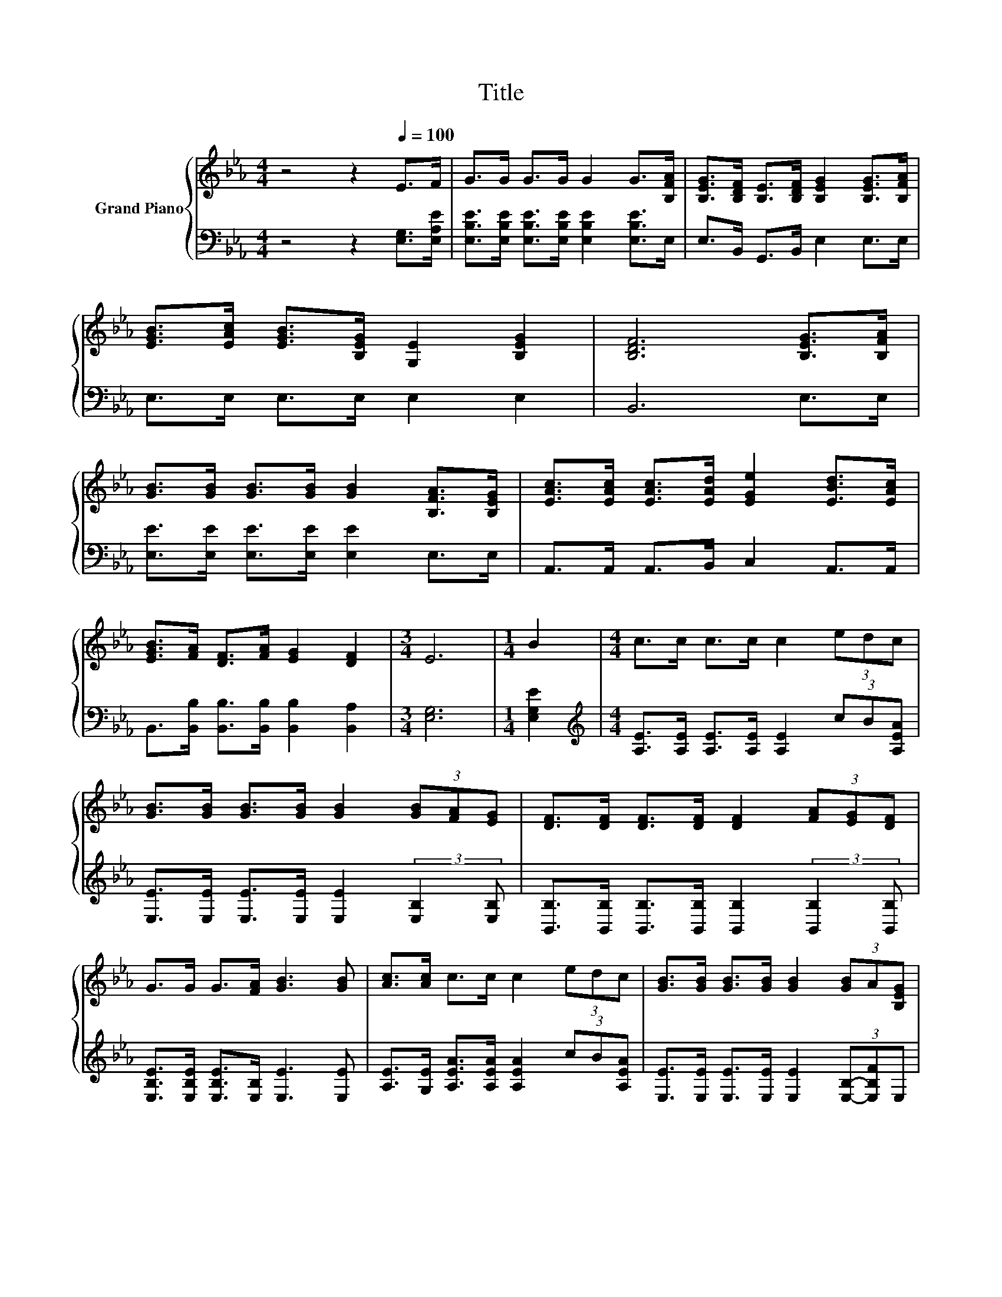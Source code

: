 X:1
T:Title
%%score { ( 1 3 ) | 2 }
L:1/8
M:4/4
K:Eb
V:1 treble nm="Grand Piano"
V:3 treble 
V:2 bass 
V:1
 z4 z2[Q:1/4=100] E>F | G>G G>G G2 G>[B,FA] | [B,EG]>[B,DF] [B,E]>[B,DF] [B,EG]2 [B,EG]>[B,FA] | %3
 [EGB]>[EAc] [EGB]>[B,EG] [G,E]2 [B,EG]2 | [B,DF]6 [B,EG]>[B,FA] | %5
 [GB]>[GB] [GB]>[GB] [GB]2 [B,FA]>[B,EG] | [EAc]>[EAc] [EAc]>[EAd] [EGe]2 [EBd]>[EAc] | %7
 [EGB]>[FA] [DF]>[FA] [EG]2 [DF]2 |[M:3/4] E6 |[M:1/4] B2 |[M:4/4] c>c c>c c2 (3edc | %11
 [GB]>[GB] [GB]>[GB] [GB]2 (3[GB][FA][EG] | [DF]>[DF] [DF]>[DF] [DF]2 (3[FA][EG][DF] | %13
 G>G G>[FA] [GB]3 [GB] | [Ac]>[Ac] c>c c2 (3edc | [GB]>[GB] [GB]>[GB] [GB]2 (3[GB]A[B,EG] | %16
 [DF]6 z2 |[M:3/4] [G,E]6 |] %18
V:2
 z4 z2 [E,G,]>[E,A,E] | [E,B,E]>[E,B,E] [E,B,E]>[E,B,E] [E,B,E]2 [E,B,E]>E, | %2
 E,>B,, G,,>B,, E,2 E,>E, | E,>E, E,>E, E,2 E,2 | B,,6 E,>E, | %5
 [E,E]>[E,E] [E,E]>[E,E] [E,E]2 E,>E, | A,,>A,, A,,>B,, C,2 A,,>A,, | %7
 B,,>[B,,B,] [B,,B,]>[B,,B,] [B,,B,]2 [B,,A,]2 |[M:3/4] [E,G,]6 |[M:1/4] [E,G,E]2 | %10
[M:4/4][K:treble] [A,E]>[A,E] [A,E]>[A,E] [A,E]2 (3cB[A,EA] | %11
 [E,E]>[E,E] [E,E]>[E,E] [E,E]2 (3:2:2[E,B,]2 [E,B,] | %12
 [B,,B,]>[B,,B,] [B,,B,]>[B,,B,] [B,,B,]2 (3:2:2[B,,B,]2 [B,,B,] | %13
 [E,B,E]>[E,B,E] [E,B,E]>[E,B,] [E,E]3 [E,E] | [A,E]>[G,E] [A,EA]>[A,EA] [A,EA]2 (3cB[A,EA] | %15
 [E,E]>[E,E] [E,E]>[E,E] [E,E]2 (3[E,B,]-[E,B,F]E, | B,,>B,, B,,>B,, B,,>B,, B,,>B,, | %17
[M:3/4] E,6 |] %18
V:3
 x8 | x8 | x8 | x8 | x8 | x8 | x8 | x8 |[M:3/4] x6 |[M:1/4] x2 |[M:4/4] x8 | x8 | x8 | x8 | x8 | %15
 x8 | B,>B, B,>B, B,>[B,FA] [B,EG]>[A,DF] |[M:3/4] x6 |] %18

